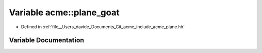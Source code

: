 .. _exhale_variable_namespaceacme_1a73f5dcc6075456102357638502fcfd1e:

Variable acme::plane_goat
=========================

- Defined in :ref:`file__Users_davide_Documents_Git_acme_include_acme_plane.hh`


Variable Documentation
----------------------


.. doxygenvariable:: acme::plane_goat
